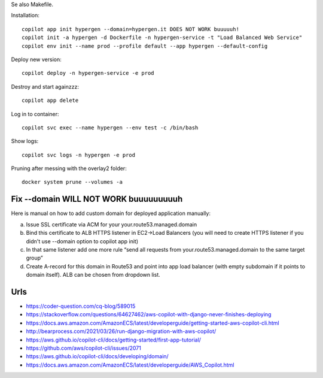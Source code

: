 Se also Makefile.

Installation::

    copilot app init hypergen --domain=hypergen.it DOES NOT WORK buuuuuh!
    copilot init -a hypergen -d Dockerfile -n hypergen-service -t "Load Balanced Web Service"
    copilot env init --name prod --profile default --app hypergen --default-config

    
Deploy new version::

    copilot deploy -n hypergen-service -e prod

Destroy and start againzzz::

    copilot app delete
    
Log in to container::

    copilot svc exec --name hypergen --env test -c /bin/bash

Show logs::

    copilot svc logs -n hypergen -e prod

Pruning after messing with the overlay2 folder::

    docker system prune --volumes -a

Fix --domain WILL NOT WORK buuuuuuuuuh
======================================

Here is manual on how to add custom domain for deployed application manually:

a. Issue SSL certificate via ACM for your your.route53.managed.domain
b. Bind this certificate to ALB HTTPS listener in EC2→Load Balancers (you will need to create HTTPS listener if you didn't use --domain option to copilot app init)
c. In that same listener add one more rule “send all requests from your.route53.managed.domain to the same target group”
d. Create A-record for this domain in Route53 and point into app load balancer (with empty subdomain if it points to domain itself). ALB can be chosen from dropdown list.
    
Urls
====

- https://coder-question.com/cq-blog/589015
- https://stackoverflow.com/questions/64627462/aws-copilot-with-django-never-finishes-deploying
- https://docs.aws.amazon.com/AmazonECS/latest/developerguide/getting-started-aws-copilot-cli.html
- http://bearprocess.com/2021/03/26/run-django-migration-with-aws-copilot/
- https://aws.github.io/copilot-cli/docs/getting-started/first-app-tutorial/
- https://github.com/aws/copilot-cli/issues/2071
- https://aws.github.io/copilot-cli/docs/developing/domain/
- https://docs.aws.amazon.com/AmazonECS/latest/developerguide/AWS_Copilot.html
